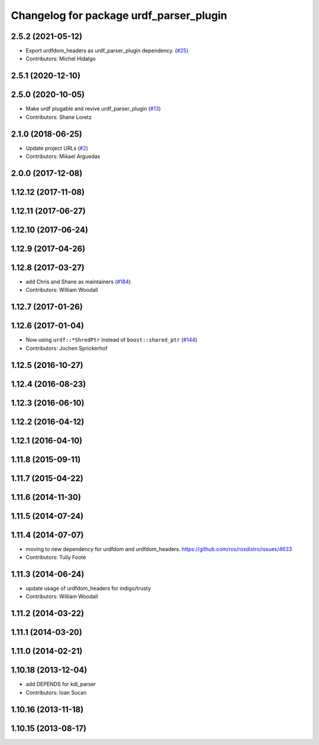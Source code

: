 ^^^^^^^^^^^^^^^^^^^^^^^^^^^^^^^^^^^^^^^^
Changelog for package urdf_parser_plugin
^^^^^^^^^^^^^^^^^^^^^^^^^^^^^^^^^^^^^^^^

2.5.2 (2021-05-12)
------------------
* Export urdfdom_headers as urdf_parser_plugin dependency. (`#25 <https://github.com/ros2/urdf/issues/25>`_)
* Contributors: Michel Hidalgo

2.5.1 (2020-12-10)
------------------

2.5.0 (2020-10-05)
------------------
* Make urdf plugable and revive urdf_parser_plugin (`#13 <https://github.com/ros2/urdf/issues/13>`_)
* Contributors: Shane Loretz

2.1.0 (2018-06-25)
------------------
* Update project URLs (`#2 <https://github.com/ros2/urdf/issues/2>`_)
* Contributors: Mikael Arguedas

2.0.0 (2017-12-08)
------------------

1.12.12 (2017-11-08)
--------------------

1.12.11 (2017-06-27)
--------------------

1.12.10 (2017-06-24)
--------------------

1.12.9 (2017-04-26)
-------------------

1.12.8 (2017-03-27)
-------------------
* add Chris and Shane as maintainers (`#184 <https://github.com/ros/robot_model/issues/184>`_)
* Contributors: William Woodall

1.12.7 (2017-01-26)
-------------------

1.12.6 (2017-01-04)
-------------------
* Now using ``urdf::*ShredPtr`` instead of ``boost::shared_ptr`` (`#144 <https://github.com/ros/robot_model/issues/144>`_)
* Contributors: Jochen Sprickerhof

1.12.5 (2016-10-27)
-------------------

1.12.4 (2016-08-23)
-------------------

1.12.3 (2016-06-10)
-------------------

1.12.2 (2016-04-12)
-------------------

1.12.1 (2016-04-10)
-------------------

1.11.8 (2015-09-11)
-------------------

1.11.7 (2015-04-22)
-------------------

1.11.6 (2014-11-30)
-------------------

1.11.5 (2014-07-24)
-------------------

1.11.4 (2014-07-07)
-------------------
* moving to new dependency for urdfdom and urdfdom_headers. https://github.com/ros/rosdistro/issues/4633
* Contributors: Tully Foote

1.11.3 (2014-06-24)
-------------------
* update usage of urdfdom_headers for indigo/trusty
* Contributors: William Woodall

1.11.2 (2014-03-22)
-------------------

1.11.1 (2014-03-20)
-------------------

1.11.0 (2014-02-21)
-------------------

1.10.18 (2013-12-04)
--------------------
* add DEPENDS for kdl_parser
* Contributors: Ioan Sucan

1.10.16 (2013-11-18)
--------------------

1.10.15 (2013-08-17)
--------------------
